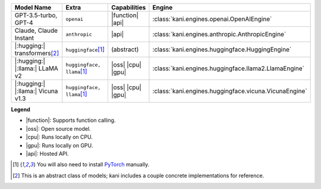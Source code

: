 +----------------------------------------+------------------------------------+-----------------------+----------------------------------------------------------------------+
| Model Name                             | Extra                              | Capabilities          | Engine                                                               |
+========================================+====================================+=======================+======================================================================+
| GPT-3.5-turbo, GPT-4                   | ``openai``                         | |function| |api|      | :class:`kani.engines.openai.OpenAIEngine`                            |
+----------------------------------------+------------------------------------+-----------------------+----------------------------------------------------------------------+
| Claude, Claude Instant                 | ``anthropic``                      | |api|                 | :class:`kani.engines.anthropic.AnthropicEngine`                      |
+----------------------------------------+------------------------------------+-----------------------+----------------------------------------------------------------------+
| |:hugging:| transformers\ [#abstract]_ | ``huggingface``\ [#torch]_         | (abstract)            | :class:`kani.engines.huggingface.HuggingEngine`                      |
+----------------------------------------+------------------------------------+-----------------------+----------------------------------------------------------------------+
| |:hugging:| |:llama:| LLaMA v2         | ``huggingface, llama``\ [#torch]_  | |oss| |cpu| |gpu|     | :class:`kani.engines.huggingface.llama2.LlamaEngine`                 |
+----------------------------------------+------------------------------------+-----------------------+----------------------------------------------------------------------+
| |:hugging:| |:llama:| Vicuna v1.3      | ``huggingface, llama``\ [#torch]_  | |oss| |cpu| |gpu|     | :class:`kani.engines.huggingface.vicuna.VicunaEngine`                |
+----------------------------------------+------------------------------------+-----------------------+----------------------------------------------------------------------+

**Legend**

- |function|: Supports function calling.
- |oss|: Open source model.
- |cpu|: Runs locally on CPU.
- |gpu|: Runs locally on GPU.
- |api|: Hosted API.

.. |function| replace:: :abbr:`🛠️ (supports function calling)`
.. |oss| replace:: :abbr:`🔓(open source)`
.. |cpu| replace:: :abbr:`🖥 (runs on local cpu)`
.. |gpu| replace:: :abbr:`🚀 (runs on local gpu)`
.. |api| replace:: :abbr:`📡 (hosted API)`

.. [#torch] You will also need to install `PyTorch <https://pytorch.org/get-started/locally/>`_ manually.
.. [#abstract] This is an abstract class of models; kani includes a couple concrete implementations for
  reference.
